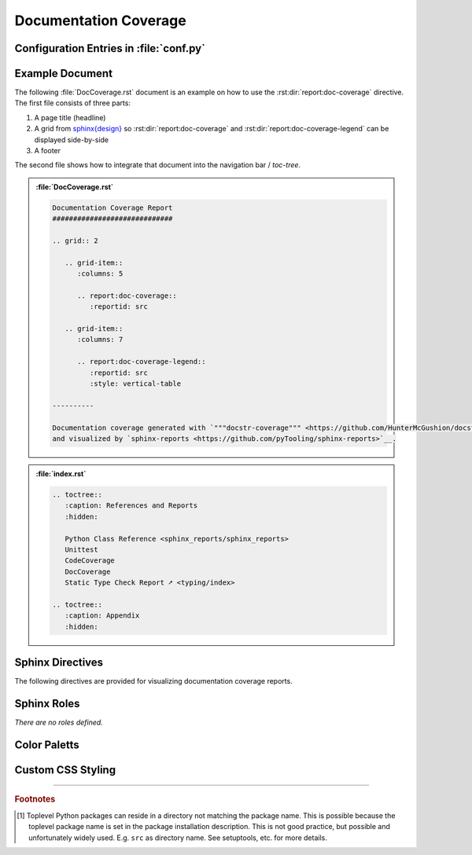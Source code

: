 .. _DOCCOV:

Documentation Coverage
######################

.. grid:: 2

   .. grid-item::
      :columns: 6

      The :rst:dir:`report:doc-coverage` directive generates a documentation coverage report summary table. The
      documentation coverage reports need to be configured in Sphinx's ``conf.py`` for pre-analysis and data aggregation
      (:ref:`see below <DOCCOV/Config>` for details). This also allows the directive to supports multiple documentation
      coverage reports per Sphinx documentation. Each documentation coverage report is referenced by the
      :rst:dir:`reportid <report:doc-coverage:reportid>` option, which matches the dictionary key used in the
      configuration file.

      .. rubric:: Minimal Example

      .. admonition:: :file:`DocCoverage.rst`

         .. code-block:: ReST

            .. report:doc-coverage::
               :reportid: src

      .. rubric:: Options

      Additional options are offered for fine-tuning and styling of the report:

      :rst:dir:`reportid <report:doc-coverage:reportid>`
        Reference the documentation coverage report file and settings as listed in :file:`conf.py`.

      :rst:dir:`class <report:doc-coverage:class>` (optional)
        User-defined CSS class name(s), which are applied on the HTML table.

      .. rubric:: Supported Documentation Coverage Formats

      Currently, the documentation coverage is collected and measured by
      `"""docstr_coverage""" <https://github.com/HunterMcGushion/docstr_coverage>`__.

      .. rubric:: Future Ideas

      It's planned to check if `interrogate <https://github.com/econchick/interrogate>`__ could be supported too.

      It's planned to display a per package and per module documentation coverage on a separate Sphinx document (separate HTML
      page) with syntax highlighting and colored background visualizing the coverage status.


   .. grid-item::
      :columns: 6

      .. card:: Documentation Coverage

         .. image:: ../_static/DocCoverage.png


.. _DOCCOV/Config:

Configuration Entries in :file:`conf.py`
****************************************

.. grid:: 2

   .. grid-item::
      :columns: 6

      See the :ref:`overview page <OVER>` on how to setup and enable the *sphinx-reports* extension in general.

      Configure one or more coverage analysis reports in :file:`conf.py` by adding a new *section* defining some
      configuration variables. Each analysis report is identified by an ID, which is later referred to by the report
      directive or legend directive. Here, the ID is called ``src`` (dictionary key). Each analysis report needs 4
      configuration entries:

      ``name``
        Name of the Python package [#PkgNameVsPkgDir]_.

      ``directory``
        The directory of the package to analyze.

      ``fail_below``
        An integer value in range 0..100, for when a documentation coverage is considered FAILED.

      ``levels``
        Either a predefined color palett name (like ``"default"``), or |br|
        a dictionary of coverage limits, their description and CSS style classes.

   .. grid-item::
      :columns: 6

      .. tab-set::

         .. tab-item:: Simple Configuration

            .. code-block:: Python

               # ==============================================================================
               # Sphinx-reports - DocCov
               # ==============================================================================
               report_doccov_packages = {
                  "src": {
                     "name":       "myPackage",
                     "directory":  "../myPackage",
                     "fail_below": 80,
                     "levels":     "default"
                  }
               }

         .. tab-item:: Complex Configuration

            .. code-block:: Python

               # ==============================================================================
               # Sphinx-reports - DocCov
               # ==============================================================================
               report_doccov_packages = {
                  "src": {
                     "name":       "myPackage",
                     "directory":  "../myPackage",
                     "fail_below": 80,
                     "levels": {
                        30:      {"class": "report-cov-below30",  "desc": "almost undocumented"},
                        50:      {"class": "report-cov-below50",  "desc": "poorly documented"},
                        80:      {"class": "report-cov-below80",  "desc": "roughly documented"},
                        90:      {"class": "report-cov-below90",  "desc": "well documented"},
                        100:     {"class": "report-cov-below100", "desc": "excellent documented"},
                        "error": {"class": "report-cov-error",    "desc": "internal error"},
                     }
                  }
               }


.. _DOCCOV/Example:

Example Document
****************

The following :file:`DocCoverage.rst` document is an example on how to use the :rst:dir:`report:doc-coverage`
directive. The first file consists of three parts:

1. A page title (headline)
2. A grid from `sphinx{design} <https://sphinx-design.readthedocs.io/>`__ so :rst:dir:`report:doc-coverage` and
   :rst:dir:`report:doc-coverage-legend` can be displayed side-by-side
3. A footer

The second file shows how to integrate that document into the navigation bar / *toc-tree*.


.. admonition:: :file:`DocCoverage.rst`

   .. code-block:: ReST

      Documentation Coverage Report
      #############################

      .. grid:: 2

         .. grid-item::
            :columns: 5

            .. report:doc-coverage::
               :reportid: src

         .. grid-item::
            :columns: 7

            .. report:doc-coverage-legend::
               :reportid: src
               :style: vertical-table

      ----------

      Documentation coverage generated with `"""docstr-coverage""" <https://github.com/HunterMcGushion/docstr_coverage>`__
      and visualized by `sphinx-reports <https://github.com/pyTooling/sphinx-reports>`__.

.. admonition:: :file:`index.rst`

   .. code-block:: ReST

      .. toctree::
         :caption: References and Reports
         :hidden:

         Python Class Reference <sphinx_reports/sphinx_reports>
         Unittest
         CodeCoverage
         DocCoverage
         Static Type Check Report ➚ <typing/index>

      .. toctree::
         :caption: Appendix
         :hidden:


.. _DOCCOV/Directives:

Sphinx Directives
*****************

The following directives are provided for visualizing documentation coverage reports.

.. rst:directive:: report:doc-coverage

   Generate a table summarizing the documentation coverage per Python source code file (packages and/or modules). The
   package hierarchy is visualized by indentation and a 📦 symbol.

   .. rst:directive:option:: class

      Optional: A list of space separated user-defined CSS class names.

      The CSS classes are applied on the HTML ``<table>`` tag.

   .. rst:directive:option:: reportid

      An identifier referencing a dictionary entry (key) in the configuration variable ``report_doccov_packages``
      defined in :file:`conf.py`.

.. rst:directive:: report:doc-coverage-legend

   Generate a table showing the color palett applied to a documentation coverage summary table.

   Each documentation coverage report could potentially use its own color palett. Therefore, the ``reportid`` options
   should use the same values.

   .. rst:directive:option:: class

      Optional: A list of space separated user-defined CSS class names.

      The CSS classes are applied on the HTML ``<table>`` tag.

   .. rst:directive:option:: style

      Specifies the legend style. Default is ``horizontal-table``.

      Possible values:

      * ``default``
      * ``horizontal-table``
      * ``vertical-table``


.. _DOCCOV/Roles:

Sphinx Roles
************

*There are no roles defined.*


.. _DOCCOV/ColorPalett:

Color Paletts
*************

.. grid:: 2

   .. grid-item::
      :columns: 6

      The default color palett can be changed by:

      * setting a different predefined color palett name.
      * specifying a new list of coverage level which also define a corresponding CSS class name.
      * overriding the existing CSS rules with different colors and styles.

      .. rubric:: ``default`` palett

      The ``default`` palett defines 12 levels: ≤10%, ≤20%, ≤30%, ≤40%, ≤50%, ≤60%, ≤70%, ≤80%, ≤85%, ≤90%, ≤95%, ≤100%
      from blue via red, orange, yellow to green.

   .. grid-item::
      :columns: 6

      .. tab-set::

         .. tab-item:: default

            .. image:: ../_static/DocCoverage-Legend.png
               :width: 350 px


.. _DOCCOV/Styling:

Custom CSS Styling
******************

.. grid:: 2

   .. grid-item::
      :columns: 6

      .. rubric:: Table Styling

      The ``table``-tag has 2 additional CSS classes:

      ``report-doccov-table``
        Allows selecting the ``table`` tag, but only for documentation coverage reports.
      ``report-doccov-%reportid%``
        Allows selecting one specific documentation coverage report. ``%reportid%`` gets replaced by the reportid used in the
        option field of the directive. Here it got replaced by ``src``.

      .. rubric:: Row Styling

      The ``tr``-tag (table row) has 2 additional CSS classes:

      ``report-package``/``report-module``/``report-summary``
        This class indicated if the row refers to a Python package, Python module or the overall coverage summary (last
        row).
      ``report-below-%percentage%``
        Depending on the coverage in percent, a CSS class is added according to the color palett configuration.

   .. grid-item::
      :columns: 6

      .. card:: Generated HTML Code (condensed)

         .. code-block:: html

            <table class="report-doccov-table report-doccov-src">
              <thead>
                <tr>
                  <th> ..... </th>
                  .....
                  <th> ..... </th>
                </tr>
              </thead>
              <tbody>
                <tr class="report-package report-below-30"> ..... </tr>
                <tr class="report-module report-below-70"> ..... </tr>
                .....
                <tr class="report-summary report-below-50"> ..... </tr>
              </tbody>
            </table>

      .. card:: Example CSS Rules

         .. code-block:: css

            table.report-doccov-table > thead > tr,
            table.report-doccov-legend > thead > tr {
               background: #ebebeb;
            }

            table.report-doccov-table > tbody > tr.report-cov-below95,
            table.report-doccov-legend > tbody > tr.report-cov-below95 {
               background: hsl(90 75% 75%);
            }

            table.report-doccov-table > tbody > tr.report-summary {
               font-weight: bold;
            }

---------------------------------

.. rubric:: Footnotes

.. [#PkgNameVsPkgDir] Toplevel Python packages can reside in a directory not matching the package name. This is possible
   because the toplevel package name is set in the package installation description. This is not good practice, but
   possible and unfortunately widely used. E.g. ``src`` as directory name. See setuptools, etc. for more details.
